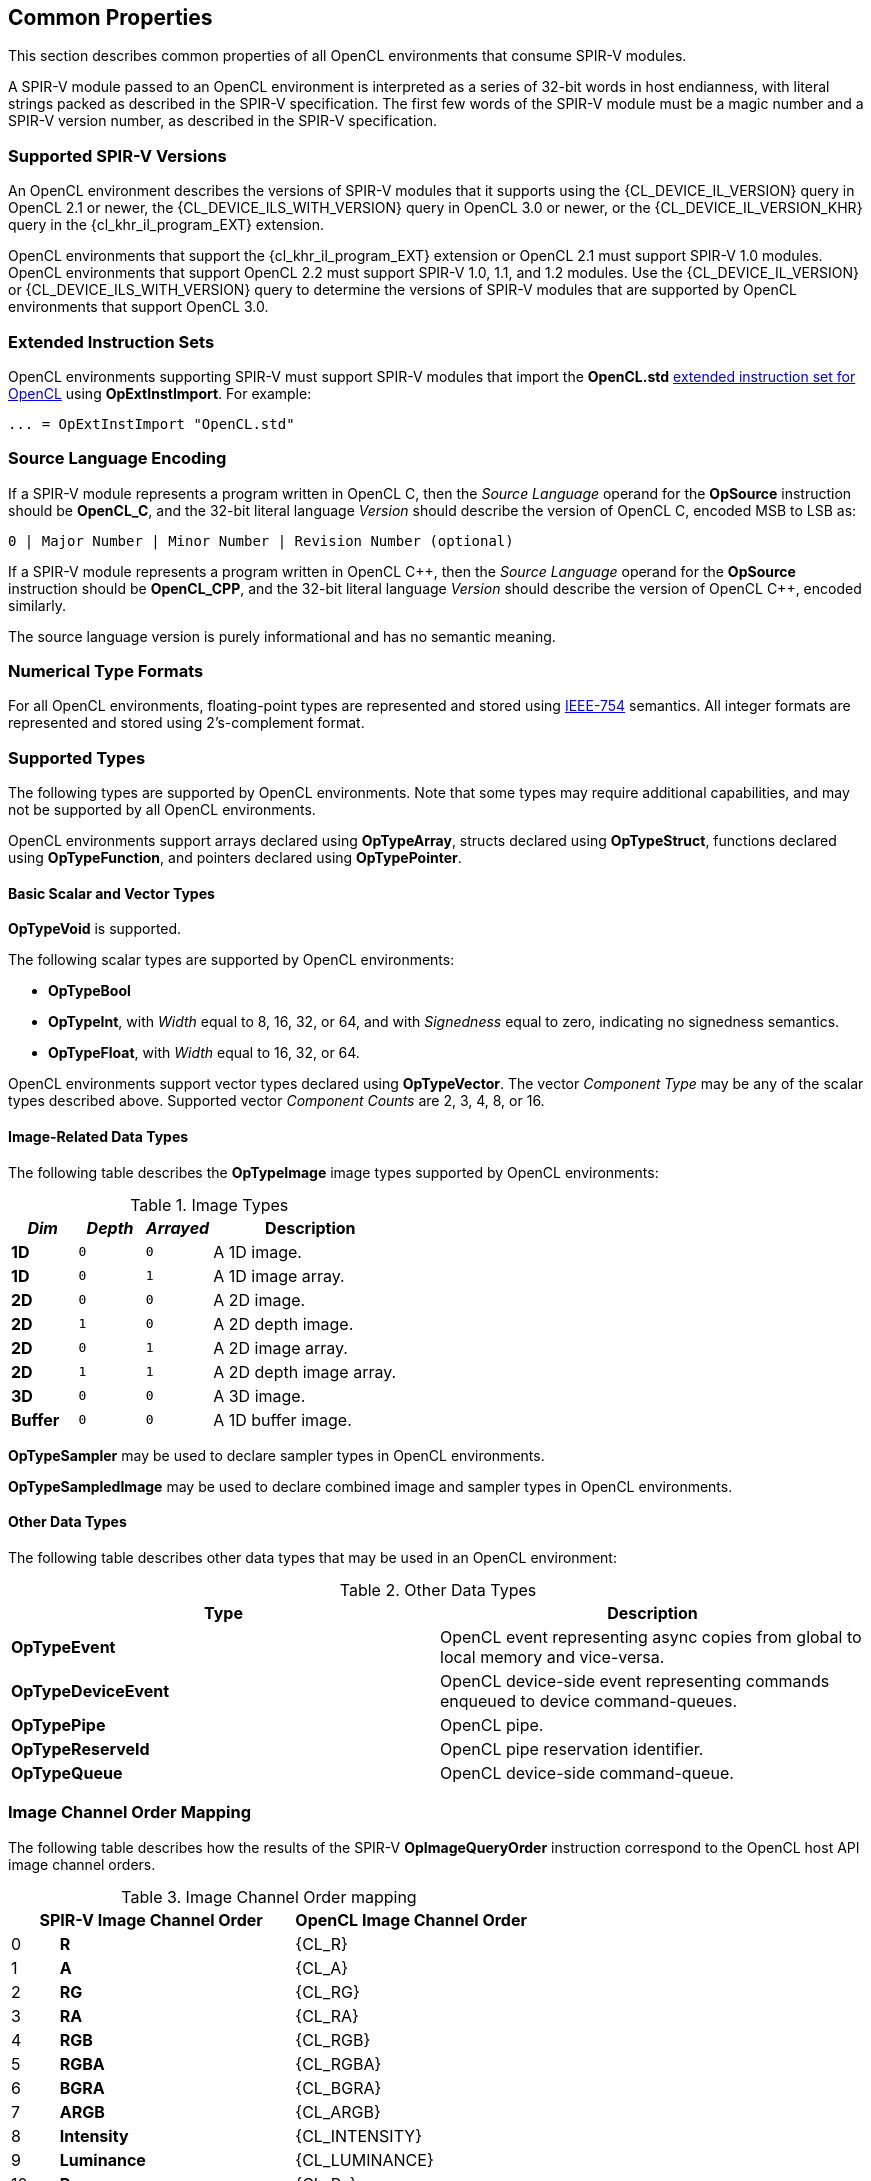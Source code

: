 // Copyright 2017-2024 The Khronos Group. This work is licensed under a
// Creative Commons Attribution 4.0 International License; see
// http://creativecommons.org/licenses/by/4.0/

[[common-properties]]
== Common Properties

This section describes common properties of all OpenCL environments that
consume SPIR-V modules.

A SPIR-V module passed to an OpenCL environment is interpreted as a series
of 32-bit words in host endianness, with literal strings packed as described
in the SPIR-V specification.
The first few words of the SPIR-V module must be a magic number and a SPIR-V
version number, as described in the SPIR-V specification.

=== Supported SPIR-V Versions

An OpenCL environment describes the versions of SPIR-V modules that it
supports using the {CL_DEVICE_IL_VERSION} query in OpenCL 2.1 or newer,
the {CL_DEVICE_ILS_WITH_VERSION} query in OpenCL 3.0 or newer, or the
{CL_DEVICE_IL_VERSION_KHR} query in the {cl_khr_il_program_EXT} extension.

OpenCL environments that support the {cl_khr_il_program_EXT} extension or
OpenCL 2.1 must support SPIR-V 1.0 modules.  OpenCL environments that support
OpenCL 2.2 must support SPIR-V 1.0, 1.1, and 1.2 modules.
Use the {CL_DEVICE_IL_VERSION} or {CL_DEVICE_ILS_WITH_VERSION} query
to determine the versions of SPIR-V modules that are supported by
OpenCL environments that support OpenCL 3.0.

=== Extended Instruction Sets

OpenCL environments supporting SPIR-V must support SPIR-V modules that import
the *OpenCL.std*
<<opencl-extended-instruction-set, extended instruction set for OpenCL>>
using *OpExtInstImport*. For example:

----
... = OpExtInstImport "OpenCL.std"
----

=== Source Language Encoding

If a SPIR-V module represents a program written in OpenCL C, then the
_Source Language_ operand for the *OpSource* instruction should be
*OpenCL_C*, and the 32-bit literal language _Version_ should describe the
version of OpenCL C, encoded MSB to LSB as:

    0 | Major Number | Minor Number | Revision Number (optional)

If a SPIR-V module represents a program written in OpenCL {cpp}, then the
_Source Language_ operand for the *OpSource* instruction should be
*OpenCL_CPP*, and the 32-bit literal language _Version_ should describe the
version of OpenCL {cpp}, encoded similarly.

The source language version is purely informational and has no semantic
meaning.

=== Numerical Type Formats

For all OpenCL environments, floating-point types are represented and stored
using <<ieee-754-spec, IEEE-754>> semantics.
All integer formats are represented and stored using 2's-complement format.

=== Supported Types

The following types are supported by OpenCL environments.
Note that some types may require additional capabilities, and may not be
supported by all OpenCL environments.

OpenCL environments support arrays declared using *OpTypeArray*, structs
declared using *OpTypeStruct*, functions declared using *OpTypeFunction*,
and pointers declared using *OpTypePointer*.

// TODO: This needs to be more precise, describing the restrictions
// in the OpenCL C spec section 6.9.

==== Basic Scalar and Vector Types

*OpTypeVoid* is supported.

The following scalar types are supported by OpenCL environments:

* *OpTypeBool*
* *OpTypeInt*, with _Width_ equal to 8, 16, 32, or 64, and with
  _Signedness_ equal to zero, indicating no signedness semantics.
* *OpTypeFloat*, with _Width_ equal to 16, 32, or 64.

OpenCL environments support vector types declared using *OpTypeVector*.
The vector _Component Type_ may be any of the scalar types described
above.
Supported vector _Component Counts_ are 2, 3, 4, 8, or 16.

==== Image-Related Data Types

The following table describes the *OpTypeImage* image types supported by
OpenCL environments:

.Image Types
[cols="1,1,1,3",options="header"]
|====
| _Dim_
| _Depth_
| _Arrayed_
| *Description*

// image1d_t
| *1D*
| `0`
| `0`
| A 1D image.

// image1d_array_t
| *1D*
| `0`
| `1`
| A 1D image array.

// image2d_t
| *2D*
| `0`
| `0`
| A 2D image.

// image2d_depth_t
| *2D*
| `1`
| `0`
| A 2D depth image.

// image2d_array_t
| *2D*
| `0`
| `1`
| A 2D image array.

// image2d_array_depth_t
| *2D*
| `1`
| `1`
| A 2D depth image array.

// image3d_t
| *3D*
| `0`
| `0`
| A 3D image.

// image1d_buffer_t
| *Buffer*
| `0`
| `0`
| A 1D buffer image.

|====

// These require MSAA extensions:
// image2d_msaa_t
// image2d_array_msaa_t
// image2d_msaa_depth_t
// image2d_array_msaa_depth_t

// sampler_t
*OpTypeSampler* may be used to declare sampler types in OpenCL environments.

// This cannot be passed to a kernel or expressed directly in OpenCL C but
// should be mentioned explicitly, see internal issue 273:
*OpTypeSampledImage* may be used to declare combined image and sampler types in OpenCL environments.

==== Other Data Types

The following table describes other data types that may be used in an
OpenCL environment:

.Other Data Types
[cols="1,1",options="header"]
|====
| *Type*
| *Description*

// event_t
| *OpTypeEvent*
| OpenCL event representing async copies from global to local memory and vice-versa.

// clk_event_t
| *OpTypeDeviceEvent*
| OpenCL device-side event representing commands enqueued to device command-queues.

// pipe_t
| *OpTypePipe*
| OpenCL pipe.

// reserve_id_t
| *OpTypeReserveId*
| OpenCL pipe reservation identifier.

// queue_t
| *OpTypeQueue*
| OpenCL device-side command-queue.

|====

// ndrange_t - an OpTypeStruct, see OpBuildNDRange
// kernel_enqueue_flags_t - an integer-type scalar, see Kernel Enqueue Flags
// clk_profiling_info - an integer-type scalar, see Kernel Profiling Info

=== Image Channel Order Mapping

The following table describes how the results of the SPIR-V
*OpImageQueryOrder* instruction correspond to the OpenCL host API image
channel orders.

.Image Channel Order mapping
[cols="1,5,5",options="header"]
|====
2+| *SPIR-V Image Channel Order*
| *OpenCL Image Channel Order*

| 0
| *R*
| {CL_R}

| 1
| *A*
| {CL_A}

| 2
| *RG*
| {CL_RG}

| 3
| *RA*
| {CL_RA}

| 4
| *RGB*
| {CL_RGB}

| 5
| *RGBA*
| {CL_RGBA}

| 6
| *BGRA*
| {CL_BGRA}

| 7
| *ARGB*
| {CL_ARGB}

| 8
| *Intensity*
| {CL_INTENSITY}

| 9
| *Luminance*
| {CL_LUMINANCE}

| 10
| *Rx*
| {CL_Rx}

| 11
| *RGx*
| {CL_RGx}

| 12
| *RGBx*
| {CL_RGBx}

| 13
| *Depth*
| {CL_DEPTH}

| 14
| *DepthStencil*
| {CL_DEPTH_STENCIL}

| 15
| *sRGB*
| `CL_sRGB`

| 16
| *sRGBx*
| `CL_sRGBx`

| 17
| *sRGBA*
| `CL_sRGBA`

| 18
| *sBGRA*
| `CL_sBGRA`

| 19
| *ABGR*
| {CL_ABGR}

|====

[NOTE]
--
The SPIR-V Image Channel Orders are enumerated in the same order as the
OpenCL Channel Order enums to enable simple conversion between the two.
--

=== Image Channel Data Type Mapping

The following table describes how the results of the SPIR-V
*OpImageQueryFormat* instruction correspond to the OpenCL host API image
channel data types.

.Image Channel Data Type mapping
[cols="1,5,5",options="header"]
|====
2+| *SPIR-V Image Channel Data Type*
| *OpenCL Image Channel Data Type*

| 0
| *SnormInt8*
| {CL_SNORM_INT8}

| 1
| *SnormInt16*
| {CL_SNORM_INT16}

| 2
| *UnormInt8*
| {CL_UNORM_INT8}

| 3
| *UnormInt16*
| {CL_UNORM_INT16}

| 4
| *UnormShort565*
| {CL_UNORM_SHORT_565}

| 5
| *UnormShort555*
| {CL_UNORM_SHORT_555}

| 6
| *UnormInt101010*
| {CL_UNORM_INT_101010}

| 7
| *SignedInt8*
| {CL_SIGNED_INT8}

| 8
| *SignedInt16*
| {CL_SIGNED_INT16}

| 9
| *SignedInt32*
| {CL_SIGNED_INT32}

| 10
| *UnsignedInt8*
| {CL_UNSIGNED_INT8}

| 11
| *UnsignedInt16*
| {CL_UNSIGNED_INT16}

| 12
| *UnsignedInt32*
| {CL_UNSIGNED_INT32}

| 13
| *HalfFloat*
| {CL_HALF_FLOAT}

| 14
| *Float*
| {CL_FLOAT}

| 15
| *UnormInt24*
| {CL_UNORM_INT24}

| 16
| *UnormInt101010_2*
| {CL_UNORM_INT_101010_2}

ifdef::cl_ext_image_unorm_int_2_101010[]
| 21
| *UnormInt2_101010EXT*
| {CL_UNORM_INT_2_101010_EXT}
endif::cl_ext_image_unorm_int_2_101010[]
|====

[NOTE]
--
The SPIR-V Image Channel Data Types are enumerated in the same order as the
OpenCL Channel Data Type enums to enable simple conversion between the two.
--

=== Kernels

An *OpFunction* in a SPIR-V module that is identified with *OpEntryPoint*
defines an OpenCL kernel that may be invoked using the OpenCL host API
enqueue kernel interfaces.

==== Kernel Return Types

The _Result Type_ for an *OpFunction* identified with *OpEntryPoint* must be
*OpTypeVoid*.

==== Kernel Arguments

An *OpFunctionParameter* for an *OpFunction* that is identified with
*OpEntryPoint* defines an OpenCL kernel argument.
Allowed types for OpenCL kernel arguments are:

  * *OpTypeInt*
  * *OpTypeFloat*
  * *OpTypeStruct*
  * *OpTypeVector*
  * *OpTypePointer*
  * *OpTypeSampler*
  * *OpTypeImage*
  * *OpTypePipe*
  * *OpTypeQueue*

For *OpTypeInt* parameters, supported _Widths_ are 8, 16, 32, and 64, and
must have no signedness semantics.

For *OpTypeFloat* parameters, supported _Width_ are 16, 32, and 64.

For *OpTypeStruct* parameters, supported structure _Member Types_ are:

  * *OpTypeInt*
  * *OpTypeFloat*
  * *OpTypeStruct*
  * *OpTypeVector*
  * *OpTypePointer*

For *OpTypePointer* parameters, supported _Storage Classes_ are:

  * *CrossWorkgroup*
  * *Workgroup*
  * *UniformConstant*

OpenCL kernel argument types must have a representation in the OpenCL host
API.

Environments that support extensions or optional features may allow
additional types in an entry point's parameter list.

=== Built-in Variables

An *OpVariable* in a SPIR-V module with the *BuiltIn* decoration represents
a built-in variable.
All built-in variables must be in the *Input* storage class.

The following table describes the required SPIR-V type for built-in variables.
In this table, `size_t` is used as a generic type to represent:

  * *OpTypeInt* with _Width_ equal to 32 if the _Addressing Model_ declared in *OpMemoryModel* is *Physical32*.
  * *OpTypeInt* with _Width_ equal to 64 if the _Addressing Model_ declared in *OpMemoryModel* is *Physical64*.

The mapping from an OpenCL C built-in function to the SPIR-V *BuiltIn* is informational and non-normative.

[cols="2,2,3",options="header"]
|====
|*OpenCL C Function*
|*SPIR-V BuiltIn*
|*Required SPIR-V Type*

| `get_work_dim`
 | *WorkDim*
  | *OpTypeInt* with _Width_ equal to 32

| `get_global_size`
 | *GlobalSize*
  | *OpTypeVector* of 3 components of `size_t`

| `get_global_id`
 | *GlobalInvocationId*
  | *OpTypeVector* of 3 components of `size_t`

| `get_local_size`
 | *WorkgroupSize*
  | *OpTypeVector* of 3 components of `size_t`

| `get_enqueued_local_size`
 | *EnqueuedWorkgroupSize*
  | *OpTypeVector* of 3 components of `size_t`

| `get_local_id`
 | *LocalInvocationId*
  | *OpTypeVector* of 3 components of `size_t`

| `get_num_groups`
 | *NumWorkgroups*
  | *OpTypeVector* of 3 components of `size_t`

| `get_group_id`
 | *WorkgroupId*
  | *OpTypeVector* of 3 components of `size_t`

| `get_global_offset`
 | *GlobalOffset*
  | *OpTypeVector* of 3 components of `size_t`

| `get_global_linear_id`
 | *GlobalLinearId*
  | `size_t`

| `get_local_linear_id`
 | *LocalInvocationIndex*
  | `size_t`

| `get_sub_group_size`
 | *SubgroupSize*
  | *OpTypeInt* with _Width_ equal to 32

| `get_max_sub_group_size`
 | *SubgroupMaxSize*
  | *OpTypeInt* with _Width_ equal to 32

| `get_num_sub_groups`
 | *NumSubgroups*
  | *OpTypeInt* with _Width_ equal to 32

| `get_enqueued_num_sub_groups`
 | *NumEnqueuedSubgroups*
  | *OpTypeInt* with _Width_ equal to 32

| `get_sub_group_id`
 | *SubgroupId*
  | *OpTypeInt* with _Width_ equal to 32

| `get_sub_group_local_id`
 | *SubgroupLocalInvocationId*
  | *OpTypeInt* with _Width_ equal to 32

// TODO: Ensure this is documented as part of the extension!
//| `get_sub_group_eq_mask`
// | *SubgroupEqMask*
//  | *OpTypeVector* of 4 components of *OpTypeInt* with _Width_ equal to 32
//
//| `get_sub_group_ge_mask`
// | *SubgroupGeMask*
//  | *OpTypeVector* of 4 components of *OpTypeInt* with _Width_ equal to 32
//
//| `get_sub_group_gt_mask`
// | *SubgroupGtMask*
//  | *OpTypeVector* of 4 components of *OpTypeInt* with _Width_ equal to 32
//
//| `get_sub_group_le_mask`
// | *SubgroupLeMask*
//  | *OpTypeVector* of 4 components of *OpTypeInt* with _Width_ equal to 32
//
//| `get_sub_group_lt_mask`
// | *SubgroupLtMask*
//  | *OpTypeVector* of 4 components of *OpTypeInt* with _Width_ equal to 32

|====

=== Alignment of Types

Objects of type *OpTypeInt*, *OpTypeFloat*, and *OpTypePointer* must be aligned
in memory to the size of the type in bytes. Objects of type *OpTypeVector* with
these component types must be aligned in memory to the size of the vector type
in bytes. For 3-component vector types, the size of the vector type is four
times the size the component type.

The compiler is responsible for aligning objects allocated by *OpVariable* to
the appropriate alignment as required by the _Result Type_.

For *OpTypePointer* arguments to a function, the compiler may assume that the
pointer is appropriately aligned as required by the _Type_ that the pointer
points to.

Behavior of an unaligned load or store is undefined.

=== Printf Operands

For the *printf* instruction in the *OpenCL.std*
<<opencl-extended-instruction-set, extended instruction set for OpenCL>>, the
format specifiers in the _format_ operand determine how to print the
additional argument operands.

Behavior is undefined unless the source operand type for an additional argument
matches the supported operand types for the format specifier in the following
table.

[cols="1,1,1,3",options="header"]
|====
|*Vector Specifier*
|*Length Modifier*
|*Conversion Specifier*
|*Supported Operand Type*

// Scalar Integers:

| (none)
| *hh*, *h*, (none)
| *d*, *i*, *o*, *u*, *x*, *X*
  | *OpTypeInt* with _Width_ equal to 32

| (none)
| *l*
| *d*, *i*, *o*, *u*, *x*, *X*
  | *OpTypeInt* with _Width_ equal to 64

// Scalar Floats:

| (none)
| (none)
| *a*, *A*, *e*, *E*, *f*, *F*, *g*, *G*
  | *OpTypeFloat* with _Width_ equal to 32
    footnote:[This allows printing 16-bit `half` and 32-bit `float` values on
    devices that both do and do not support the *Float64* capability for
    double-precision floating-point.], +
    *OpTypeFloat* with _Width_ equal to 64

// Vector Integers:

| **v**_n_
| *hh*
| *d*, *i*, *o*, *u*, *x*, *X*
  | *OpTypeVector* with _n_ components of *OpTypeInt* with _Width_ equal to 8

| **v**_n_
| *h*
| *d*, *i*, *o*, *u*, *x*, *X*
  | *OpTypeVector* with _n_ components of *OpTypeInt* with _Width_ equal to 16

| **v**_n_
| *hl*
| *d*, *i*, *o*, *u*, *x*, *X*
  | *OpTypeVector* with _n_ components of *OpTypeInt* with _Width_ equal to 32

| **v**_n_
| *l*
| *d*, *i*, *o*, *u*, *x*, *X*
  | *OpTypeVector* with _n_ components of *OpTypeInt* with _Width_ equal to 64

// Vector Floats:

| **v**_n_
| *h*
| *a*, *A*, *e*, *E*, *f*, *F*, *g*, *G*
  | *OpTypeVector* with _n_ components of *OpTypeFloat* with _Width_ equal to 16

| **v**_n_
| *hl*
| *a*, *A*, *e*, *E*, *f*, *F*, *g*, *G*
  | *OpTypeVector* with _n_ components of *OpTypeFloat* with _Width_ equal to 32

| **v**_n_
| *l*
| *a*, *A*, *e*, *E*, *f*, *F*, *g*, *G*
  | *OpTypeVector* with _n_ components of *OpTypeFloat* with _Width_ equal to 64

|====
